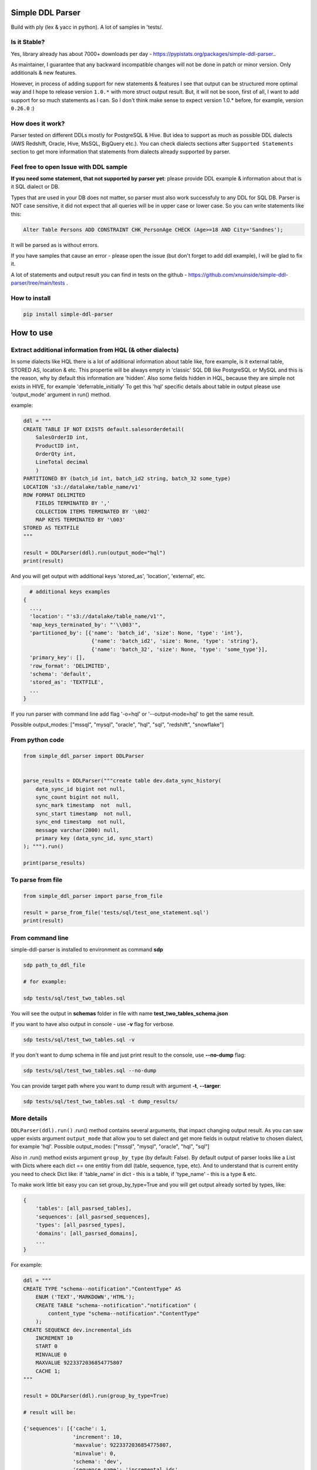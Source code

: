 
Simple DDL Parser
-----------------


.. image:: https://img.shields.io/pypi/v/simple-ddl-parser
   :target: https://img.shields.io/pypi/v/simple-ddl-parser
   :alt: badge1
 
.. image:: https://img.shields.io/pypi/l/simple-ddl-parser
   :target: https://img.shields.io/pypi/l/simple-ddl-parser
   :alt: badge2
 
.. image:: https://img.shields.io/pypi/pyversions/simple-ddl-parser
   :target: https://img.shields.io/pypi/pyversions/simple-ddl-parser
   :alt: badge3
 
.. image:: https://github.com/xnuinside/simple-ddl-parser/actions/workflows/main.yml/badge.svg
   :target: https://github.com/xnuinside/simple-ddl-parser/actions/workflows/main.yml/badge.svg
   :alt: workflow


Build with ply (lex & yacc in python). A lot of samples in 'tests/.

Is it Stable?
^^^^^^^^^^^^^

Yes, library already has about 7000+ downloads per day  - https://pypistats.org/packages/simple-ddl-parser..

As maintainer, I guarantee that any backward incompatible changes will not be done in patch or minor version. Only additionals & new features.

However, in process of adding support for new statements & features I see that output can be structured more optimal way and I hope to release version ``1.0.*`` with more struct output result. But, it will not be soon, first of all, I want to add support for so much statements as I can. So I don't think make sense to expect version 1.0.* before, for example, version ``0.26.0`` :)

How does it work?
^^^^^^^^^^^^^^^^^

Parser tested on different DDLs mostly for PostgreSQL & Hive. But idea to support as much as possible DDL dialects (AWS Redshift, Oracle, Hive, MsSQL, BigQuery etc.). You can check dialects sections after ``Supported Statements`` section to get more information that statements from dialects already supported by parser.

Feel free to open Issue with DDL sample
^^^^^^^^^^^^^^^^^^^^^^^^^^^^^^^^^^^^^^^

**If you need some statement, that not supported by parser yet**\ : please provide DDL example & information about that is it SQL dialect or DB.

Types that are used in your DB does not matter, so parser must also work successfuly to any DDL for SQL DB. Parser is NOT case sensitive, it did not expect that all queries will be in upper case or lower case. So you can write statements like this:

.. code-block:: sql


       Alter Table Persons ADD CONSTRAINT CHK_PersonAge CHECK (Age>=18 AND City='Sandnes');

It will be parsed as is without errors.

If you have samples that cause an error - please open the issue (but don't forget to add ddl example), I will be glad to fix it.

A lot of statements and output result you can find in tests on the github - https://github.com/xnuinside/simple-ddl-parser/tree/main/tests .

How to install
^^^^^^^^^^^^^^

.. code-block:: bash


       pip install simple-ddl-parser

How to use
----------

Extract additional information from HQL (& other dialects)
^^^^^^^^^^^^^^^^^^^^^^^^^^^^^^^^^^^^^^^^^^^^^^^^^^^^^^^^^^

In some dialects like HQL there is a lot of additional information about table like, fore example, is it external table, STORED AS, location & etc. This propertie will be always empty in 'classic' SQL DB like PostgreSQL or MySQL and this is the reason, why by default this information are 'hidden'.
Also some fields hidden in HQL, because they are simple not exists in HIVE, for example 'deferrable_initially'
To get this 'hql' specific details about table in output please use 'output_mode' argument in run() method.

example:

.. code-block:: python


       ddl = """
       CREATE TABLE IF NOT EXISTS default.salesorderdetail(
           SalesOrderID int,
           ProductID int,
           OrderQty int,
           LineTotal decimal
           )
       PARTITIONED BY (batch_id int, batch_id2 string, batch_32 some_type)
       LOCATION 's3://datalake/table_name/v1'
       ROW FORMAT DELIMITED
           FIELDS TERMINATED BY ','
           COLLECTION ITEMS TERMINATED BY '\002'
           MAP KEYS TERMINATED BY '\003'
       STORED AS TEXTFILE
       """

       result = DDLParser(ddl).run(output_mode="hql")
       print(result)

And you will get output with additional keys 'stored_as', 'location', 'external', etc.

.. code-block:: python


       # additional keys examples
     {
       ...,
       'location': "'s3://datalake/table_name/v1'",
       'map_keys_terminated_by': "'\\003'",
       'partitioned_by': [{'name': 'batch_id', 'size': None, 'type': 'int'},
                           {'name': 'batch_id2', 'size': None, 'type': 'string'},
                           {'name': 'batch_32', 'size': None, 'type': 'some_type'}],
       'primary_key': [],
       'row_format': 'DELIMITED',
       'schema': 'default',
       'stored_as': 'TEXTFILE',
       ... 
     }

If you run parser with command line add flag '-o=hql' or '--output-mode=hql' to get the same result.

Possible output_modes: ["mssql", "mysql", "oracle", "hql", "sql", "redshift", "snowflake"]

From python code
^^^^^^^^^^^^^^^^

.. code-block:: python

       from simple_ddl_parser import DDLParser


       parse_results = DDLParser("""create table dev.data_sync_history(
           data_sync_id bigint not null,
           sync_count bigint not null,
           sync_mark timestamp  not  null,
           sync_start timestamp  not null,
           sync_end timestamp  not null,
           message varchar(2000) null,
           primary key (data_sync_id, sync_start)
       ); """).run()

       print(parse_results)

To parse from file
^^^^^^^^^^^^^^^^^^

.. code-block:: python


       from simple_ddl_parser import parse_from_file

       result = parse_from_file('tests/sql/test_one_statement.sql')
       print(result)

From command line
^^^^^^^^^^^^^^^^^

simple-ddl-parser is installed to environment as command **sdp**

.. code-block:: bash


       sdp path_to_ddl_file

       # for example:

       sdp tests/sql/test_two_tables.sql

You will see the output in **schemas** folder in file with name **test_two_tables_schema.json**

If you want to have also output in console - use **-v** flag for verbose.

.. code-block:: bash


       sdp tests/sql/test_two_tables.sql -v

If you don't want to dump schema in file and just print result to the console, use **--no-dump** flag:

.. code-block:: bash


       sdp tests/sql/test_two_tables.sql --no-dump

You can provide target path where you want to dump result with argument **-t**\ , **--targer**\ :

.. code-block:: bash


       sdp tests/sql/test_two_tables.sql -t dump_results/

More details
^^^^^^^^^^^^

``DDLParser(ddl).run()``
.run() method contains several arguments, that impact changing output result. As you can saw upper exists argument ``output_mode`` that allow you to set dialect and get more fields in output relative to chosen dialect, for example 'hql'. Possible output_modes: ["mssql", "mysql", "oracle", "hql", "sql"]

Also in .run() method exists argument ``group_by_type`` (by default: False). By default output of parser looks like a List with Dicts where each dict == one entitiy from ddl (table, sequence, type, etc). And to understand that is current entity you need to check Dict like: if 'table_name' in dict - this is a table, if 'type_name' - this is a type & etc.

To make work little bit easy you can set group_by_type=True and you will get output already sorted by types, like:

.. code-block:: python


       { 
           'tables': [all_pasrsed_tables], 
           'sequences': [all_pasrsed_sequences], 
           'types': [all_pasrsed_types], 
           'domains': [all_pasrsed_domains],
           ...
       }

For example:

.. code-block:: python


       ddl = """
       CREATE TYPE "schema--notification"."ContentType" AS
           ENUM ('TEXT','MARKDOWN','HTML');
           CREATE TABLE "schema--notification"."notification" (
               content_type "schema--notification"."ContentType"
           );
       CREATE SEQUENCE dev.incremental_ids
           INCREMENT 10
           START 0
           MINVALUE 0
           MAXVALUE 9223372036854775807
           CACHE 1;
       """

       result = DDLParser(ddl).run(group_by_type=True)

       # result will be:

       {'sequences': [{'cache': 1,
                       'increment': 10,
                       'maxvalue': 9223372036854775807,
                       'minvalue': 0,
                       'schema': 'dev',
                       'sequence_name': 'incremental_ids',
                       'start': 0}],
       'tables': [{'alter': {},
                   'checks': [],
                   'columns': [{'check': None,
                               'default': None,
                               'name': 'content_type',
                               'nullable': True,
                               'references': None,
                               'size': None,
                               'type': '"schema--notification"."ContentType"',
                               'unique': False}],
                   'index': [],
                   'partitioned_by': [],
                   'primary_key': [],
                   'schema': '"schema--notification"',
                   'table_name': '"notification"'}],
       'types': [{'base_type': 'ENUM',
                   'properties': {'values': ["'TEXT'", "'MARKDOWN'", "'HTML'"]},
                   'schema': '"schema--notification"',
                   'type_name': '"ContentType"'}]}

ALTER statements
^^^^^^^^^^^^^^^^

Right now added support only for ALTER statements with FOREIGEIN key

For example, if in your ddl after table defenitions (create table statements) you have ALTER table statements like this:

.. code-block:: sql


   ALTER TABLE "material_attachments" ADD FOREIGN KEY ("material_id", "material_title") REFERENCES "materials" ("id", "title");

This statements will be parsed and information about them putted inside 'alter' key in table's dict.
For example, please check alter statement tests - **tests/test_alter_statements.py**

More examples & tests
^^^^^^^^^^^^^^^^^^^^^

You can find in **tests/** folder.

Dump result in json
^^^^^^^^^^^^^^^^^^^

To dump result in json use argument .run(dump=True)

You also can provide a path where you want to have a dumps with schema with argument .run(dump_path='folder_that_use_for_dumps/')

Raise error if DDL cannot be parsed by Parser
^^^^^^^^^^^^^^^^^^^^^^^^^^^^^^^^^^^^^^^^^^^^^

By default Parser does not raise the error if some statement cannot be parsed - and just skip & produce empty output.

To change this behavior you can pass 'silent=False' argumen to main parser class, like:

.. code-block::

   DDLParser(.., silent=False)


Supported Statements
--------------------


* 
  CREATE TABLE [ IF NOT EXISTS ] + columns defenition, columns attributes: column name + type + type size(for example, varchar(255)), UNIQUE, PRIMARY KEY, DEFAULT, CHECK, NULL/NOT NULL, REFERENCES, ON DELETE, ON UPDATE,  NOT DEFERRABLE, DEFERRABLE INITIALLY, GENERATED ALWAYS, STORED, COLLATE

* 
  STATEMENTS: PRIMARY KEY, CHECK, FOREIGN KEY in table defenitions (in create table();)

* 
  ALTER TABLE STATEMENTS: ADD CHECK (with CONSTRAINT), ADD FOREIGN KEY (with CONSTRAINT), ADD UNIQUE, ADD DEFAULT FOR, ALTER TABLE ONLY, ALTER TABLE IF EXISTS

* 
  PARTITION BY statement

* 
  CREATE SEQUENCE with words: INCREMENT [BY], START [WITH], MINVALUE, MAXVALUE, CACHE

* 
  CREATE TYPE statement:  AS TABLE, AS ENUM, AS OBJECT, INTERNALLENGTH, INPUT, OUTPUT

* 
  LIKE statement (in this and only in this case to output will be added 'like' keyword with information about table from that we did like - 'like': {'schema': None, 'table_name': 'Old_Users'}).

* 
  TABLESPACE statement

* 
  COMMENT ON statement

* 
  CREATE SCHEMA [IF NOT EXISTS] ... [AUTHORIZATION] ...

* 
  CREATE DOMAIN [AS]

* 
  CREATE [SMALLFILE | BIGFILE] [TEMPORARY] TABLESPACE statement

* 
  CREATE DATABASE + Properties parsing

HQL Dialect statements
^^^^^^^^^^^^^^^^^^^^^^


* PARTITIONED BY statement
* ROW FORMAT, ROW FORMAT SERDE
* WITH SERDEPROPERTIES ("input.regex" =  "..some regex..")
* STORED AS (AVRO, PARQUET, etc), STORED AS INPUTFORMAT, OUTPUTFORMAT
* COMMENT
* LOCATION
* FIELDS TERMINATED BY, LINES TERMINATED BY, COLLECTION ITEMS TERMINATED BY, MAP KEYS TERMINATED BY
* TBLPROPERTIES ('parquet.compression'='SNAPPY' & etc.)
* SKEWED BY
* CLUSTERED BY 

MySQL
^^^^^


* ON UPDATE in column without reference 

MSSQL
~~~~~


* CONSTRAINT [CLUSTERED]... PRIMARY KEY
* CONSTRAINT ... WITH statement
* PERIOD FOR SYSTEM_TIME in CREATE TABLE statement
* ON [PRIMARY] after CREATE TABLE statement (sample in test files test_mssql_specific.py)
* WITH statement for TABLE properties
* TEXTIMAGE_ON statement
* DEFAULT NEXT VALUE FOR in COLUMN DEFAULT

MSSQL / MySQL/ Oracle
^^^^^^^^^^^^^^^^^^^^^


* type IDENTITY statement
* FOREIGN KEY REFERENCES statement
* 'max' specifier in column size
* CONSTRAINT ... UNIQUE, CONSTRAINT ... CHECK, CONSTRAINT ... FOREIGN KEY, CONSTRAINT ... PRIMARY KEY
* CREATE CLUSTERED INDEX

Oracle
^^^^^^


* ENCRYPT column property [+ NO SALT, SALT, USING]
* STORAGE column property

AWS Redshift Dialect statements
^^^^^^^^^^^^^^^^^^^^^^^^^^^^^^^


* ENCODE column property
* SORTKEY, DISTSTYLE, DISTKEY, ENCODE table properties
* 
  CREATE TEMP / TEMPORARY TABLE

* 
  syntax like with LIKE statement:

  ``create temp table tempevent(like event);``

Snowflake Dialect statements
^^^^^^^^^^^^^^^^^^^^^^^^^^^^


* CREATE .. CLONE statements for table, database and schema
* CREATE TABLE .. CLUSTER BY ..
* CONSTRAINT .. [NOT] ENFORCED 

BigQuery
^^^^^^^^


* OPTION in CREATE SCHEMA statement
* OPTION in CREATE TABLE statement
* OPTION in column defenition statement

TODO in next Releases (if you don't see feature that you need - open the issue)
^^^^^^^^^^^^^^^^^^^^^^^^^^^^^^^^^^^^^^^^^^^^^^^^^^^^^^^^^^^^^^^^^^^^^^^^^^^^^^^


#. Add support for ALTER TABLE ... ADD COLUMN
#. Add more support for CREATE type IS TABLE (example: CREATE OR REPLACE TYPE budget_tbl_typ IS TABLE OF NUMBER(8,2);
#. Add support (ignore correctly) ALTER TABLE ... DROP CONSTRAINT ..., ALTER TABLE ... DROP INDEX ...
#. Change output for CHECKS -> 'checks': [{"column_name": str, "operator": =
   ..

      =|<|>|<=..., "value": value}]


#. Add support for ALTER TABLE ... ADD INDEX 

non-feature todo
----------------


#. Provide API to get result as Python Object
#. Add online demo (UI) to parse ddl

Thanks for involving & contributions
^^^^^^^^^^^^^^^^^^^^^^^^^^^^^^^^^^^^

Big thanks for the involving & contribution with test cases with DDL samples & opening issues goes to:


* https://github.com/kukigai , 
* https://github.com/Awalkman90 ,
* https://github.com/geob3d

for help with debugging & testing support for BigQuery dialect DDLs:


* https://github.com/ankitdata ,
* https://github.com/kalyan939

for contributions in parser:
https://github.com/swiatek25 

Changelog
---------

**v0.25.0**

Fixes:
------


#. Fix for issue with 'at time zone' https://github.com/xnuinside/simple-ddl-parser/issues/112

New features:
-------------


#. Added flag to raise errors if parser cannot parse statement DDLParser(.., silent=False) - https://github.com/xnuinside/simple-ddl-parser/issues/109

**v0.24.2**

Fixes:
------


#. Fix for the issue: https://github.com/xnuinside/simple-ddl-parser/issues/108 (reserved words can be used as table name after '.')

**v0.24.1**

Fixes:
------

HQL:
^^^^


#. fields_terminated_by now parses , as "','", not as '' previously

Common:
^^^^^^^


#. To output added 'if_not_exists' field in result to get availability 1-to-1 re-create ddl by metadata. 

**v0.24.0**

Fixes:
------

HQL:
^^^^


#. More then 2 tblproperties now are parsed correctly https://github.com/xnuinside/simple-ddl-parser/pull/104 

Common:
^^^^^^^


#. 'set' in lower case now also parsed validly.
#. Now names like 'schema', 'database', 'table' can be used as names in CREATE DABASE | SCHEMA | TABLESPACE | DOMAIN | TYPE statements and after INDEX and CONSTRAINT. 
#. Creation of empty tables also parsed correctly (like CREATE Table table;).

New Statements Support:
-----------------------

HQL:
^^^^


#. Added support for CLUSTERED BY - https://github.com/xnuinside/simple-ddl-parser/issues/103
#. Added support for  INTO ... BUCKETS
#. CREATE REMOTE DATABASE | SCHEMA

**v0.23.0**

Big refactoring: less code complexity & increase code coverage. Radon added to pre-commit hooks.

Fixes:
^^^^^^


#. Fix for issue with ALTER UNIQUE - https://github.com/xnuinside/simple-ddl-parser/issues/101 

New Features
^^^^^^^^^^^^


#. SQL Comments string from DDL now parsed to "comments" key in output.

PostgreSQL:


#. Added support for ALTER TABLE ONLY | ALTER TABLE IF EXISTS

**v0.22.5**

Fixes:
^^^^^^


#. Fix for issue with '<' - https://github.com/xnuinside/simple-ddl-parser/issues/89

**v0.22.4**

Fixes:
^^^^^^

BigQuery:
^^^^^^^^^


#. Fixed issue with parsing schemas with project in name.
#. Added support for multiple OPTION() statements

**v0.22.3**

Fixes:
^^^^^^

BigQuery:
^^^^^^^^^


#. CREATE TABLE statement with 'project_id' in format like project.dataset.table_name now is parsed validly. 
   'project' added to output. 
   Also added support project.dataset.name format in CREATE SCHEMA and ALTER statement

**v0.22.2**

Fixes:
^^^^^^


#. Fix for the issue: https://github.com/xnuinside/simple-ddl-parser/issues/94 (column name starts with CREATE)

**v0.22.1**

New Features:
^^^^^^^^^^^^^

BigQuery:
---------


#. Added support for OPTION for full CREATE TABLE statement & column definition

Improvements:
-------------


#. CLUSTED BY can be used without ()

**v0.22.0**

New Features:
^^^^^^^^^^^^^

BigQuery:
---------

I started to add partial support for BigQuery


#. Added support for OPTIONS in CREATE SCHEMA statement

MSSQL:
------


#. Added support for PRIMARY KEY CLUSTERED - full details about clusterisation are parsed now in separate key 'clustered_primary_key'. 
   I don't like that but when I started I did not thought about all those details, so in version 1.0.* I will work on more beutiful and logically output structure.
   https://github.com/xnuinside/simple-ddl-parser/issues/91

Pay attention: previously they parsed somehow, but in incorrect structure.

Improvements:
^^^^^^^^^^^^^


#. Strings in double quotes moved as separate token from ID to fix a lot of issues with strings with spaces inside
#. Now parser can parse statements separated by new line also (without GO or ; at the end of statement) - https://github.com/xnuinside/simple-ddl-parser/issues/90 

Fixes:
^^^^^^


#. Now open strings is not valid in checks (previously the was parsed.) Open string sample 'some string (exist open quote, but there is no close quote) 
#. Order like ASC, DESK in primary keys now parsed valid (not as previously as column name)

**v0.21.2**
Fixies:


#. remove 'PERIOD' from tokens

**v0.21.1**
Fixies:


#. START WITH, INCREMENT BY and CACHE (without value) in sequences now is parsed correctly.

**v0.21.0**

New Features:
^^^^^^^^^^^^^

.. code-block::

   ## MSSQL:

   1. Added support for statements: 
       1. PERIOD FOR SYSTEM_TIME in CREATE TABLE statement
       2. ON [PRIMARY] after CREATE TABLE statement (sample in test files test_mssql_specific.py)
       3. WITH statement for TABLE properties
       4. TEXTIMAGE_ON statement
       5. DEFAULT NEXT VALUE FOR in COLUMN DEFAULT

   2. Added support for separating tables DDL by 'GO' statement as in output of MSSQL
   3. Added support for CREATE TYPE as TABLE


**v0.20.0**

New Features:
^^^^^^^^^^^^^

.. code-block::

   #### Common
   1. SET statements from DDL scripts now collected as type 'ddl_properties' (if you use group_by_type=True) and parsed as
   dicts with 2 keys inside {'name': 'property name', 'value': 'property value'}

   #### MySQL
   2. Added support for MySQL ON UPDATE statements in column (without REFERENCE)

   #### MSSQL
   3. Added support for CONSTRAINT [CLUSTERED]... PRIMARY KEY for Table definition
   4. Added support for WITH statement in CONSTRAINT (Table definition)



**v0.19.9**


#. Fixed issue with the weird log - https://github.com/xnuinside/simple-ddl-parser/issues/78.

**v0.19.8**
Features:

.. code-block::

   1. Method `DDLParser(...).run(...)` now get argument json=True if you want to get result as json,
   but not as Python Object


Fixes:

.. code-block::

   1. Fixed issue when variables are 'glue' during Struct parse like previously STRUCT<a ARRAY<STRING>,b BOOL> was
   extracted like 'STRUCT <aARRAY <STRING>,bBOOL>', now this issue was fixed and it parsed as is STRUCT < a
   ARRAY < STRING > ,b BOOL >. Now '>' and '<' always will be with space near them.

   2. CHECK CONSTRAINT with functions. Fix for https://github.com/xnuinside/simple-ddl-parser/issues/76.



**v0.19.7**
Fixes:


#. Add support for more special symbols to strings - https://github.com/xnuinside/simple-ddl-parser/issues/68

Features:


#. Added support for HQL statements:
    STORED AS INPUTFORMAT, OUTPUTFORMAT - https://github.com/xnuinside/simple-ddl-parser/issues/69
    SKEWED BY

**v0.19.6**
Fixes:


#. Fixed issue with PARTITIONED BY multiple columns in HQL - https://github.com/xnuinside/simple-ddl-parser/issues/66
#. Question symbol '?' now handled valid in strings - https://github.com/xnuinside/simple-ddl-parser/issues/64
#. Fixed issue with escaping symbols & added tests -https://github.com/xnuinside/simple-ddl-parser/issues/63

Features:


#. Added support for HQL statement TBLPROPERTIES - https://github.com/xnuinside/simple-ddl-parser/issues/65

**v0.19.5**
Fixes:


#. Fixed issues with COMMENT statement in column definitions. Add bunch of tests, now they expect working ok.

**v0.19.4**


#. Added support for PARTITION BY (previously was only PARTITIONED BY from HQL)

**v0.19.2**


#. Added support for ` quotes in column & tables names

**v0.19.1**
Fixes:


#. Issue with '\t' reported in https://github.com/xnuinside/simple-ddl-parser/issues/53

Features:


#. Added base for future BigQuery support: added output_mode="bigquery". Pay attention that there is no schemas in BigQuery, so schemas are Datasets.

**v0.19.0**
**Features**


#. Added support for base Snowflake SQL Dialect.
   Added new --output-mode='snowflake' (add "clone" key)

Added support for CREATE .. CLONE with same behaviour as CREATE .. LIKE
Added support for CREATE .. CLONE for schemas and database - displayed in output as {"clone": {"from": ... }}
CREATE TABLE .. CLUSTER BY ..
CONSTRAINT .. [NOT] ENFORCED (value stored in 'primary_key_enforced')


#. in CREATE DATABASE properties that goes after name like key=value now parsed valid. Check examples in tests
#. Added support for varchar COLLATE column property

**v0.18.0**
**Features**


#. Added base support fot AWS Redshift SQL dialect. 
   Added support for ENCODE property in column.
   Added new --output-mode='redshift' that add to column 'encrypt' property by default.
   Also add table properties: distkeys, sortkey, diststyle, encode (table level encode), temp.

Supported Redshift statements: SORTKEY, DISTSTYLE, DISTKEY, ENCODE

CREATE TEMP / TEMPORARY TABLE

syntax like with LIKE statement:

create temp table tempevent(like event); 

**v0.17.0**


#. All dependencies were updated for the latest version.
#. Added base support for CREATE [BIGFILE | SMALLFILE] [TEMPORARY] TABLESPACE 
#. Added support for create table properties like ``TABLESPACE user_data ENABLE STORAGE IN ROW CHUNK 8K RETENTION CACHE``
#. Added support for CREATE DATABASE statement

**v0.16.3**


#. Fixed issue then using columns names equals some tokens like, for example, ``key`` caused the error. 
   But still words 'foreign' and 'constraint' as column names cause the empty result. I hope they rarely used.
   Will be fixed in next releases.

**v0.16.2**


#. Fixed issue with enum in lowercase

**v0.16.0**


#. Fixed the issue when NULL column after DEFAULT used as default value.
#. Added support for generated columns, statatements: AS , GENERATED ALWAYS, STORED in Column Defenitions, in output it placed to key 'generated'. Keyword 'generated' showed only if column is generated.
#. Half of changelogs moved to ARCHIVE_CHANGELOG.txt
#. Added base support for CREATE DOMAIN statement
#. Added base support for CREATE SCHEMA [IF NOT EXISTS] ... [AUTHORIZATION] statement, added new type keyword 'schemas'
